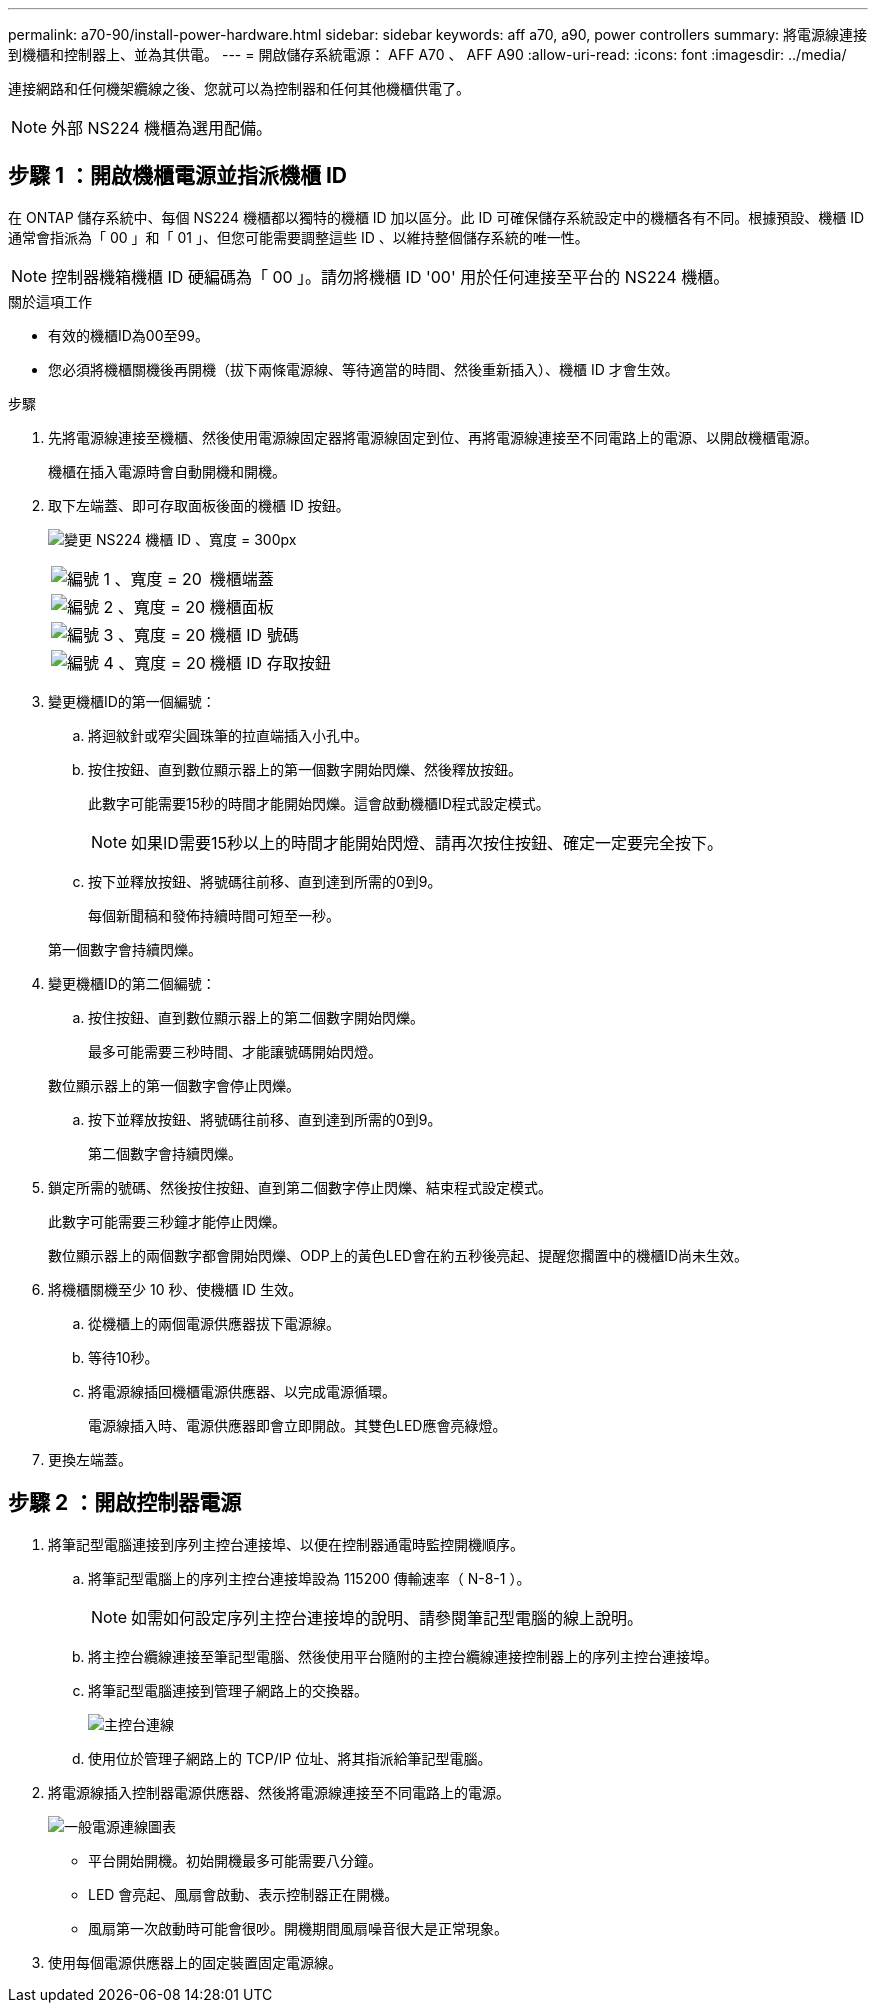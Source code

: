 ---
permalink: a70-90/install-power-hardware.html 
sidebar: sidebar 
keywords: aff a70, a90, power controllers 
summary: 將電源線連接到機櫃和控制器上、並為其供電。 
---
= 開啟儲存系統電源： AFF A70 、 AFF A90
:allow-uri-read: 
:icons: font
:imagesdir: ../media/


[role="lead"]
連接網路和任何機架纜線之後、您就可以為控制器和任何其他機櫃供電了。


NOTE: 外部 NS224 機櫃為選用配備。



== 步驟 1 ：開啟機櫃電源並指派機櫃 ID

在 ONTAP 儲存系統中、每個 NS224 機櫃都以獨特的機櫃 ID 加以區分。此 ID 可確保儲存系統設定中的機櫃各有不同。根據預設、機櫃 ID 通常會指派為「 00 」和「 01 」、但您可能需要調整這些 ID 、以維持整個儲存系統的唯一性。


NOTE: 控制器機箱機櫃 ID 硬編碼為「 00 」。請勿將機櫃 ID '00' 用於任何連接至平台的 NS224 機櫃。

.關於這項工作
* 有效的機櫃ID為00至99。
* 您必須將機櫃關機後再開機（拔下兩條電源線、等待適當的時間、然後重新插入）、機櫃 ID 才會生效。


.步驟
. 先將電源線連接至機櫃、然後使用電源線固定器將電源線固定到位、再將電源線連接至不同電路上的電源、以開啟機櫃電源。
+
機櫃在插入電源時會自動開機和開機。

. 取下左端蓋、即可存取面板後面的機櫃 ID 按鈕。
+
image:drw_a900_oie_change_ns224_shelf_id_ieops-836.svg["變更 NS224 機櫃 ID 、寬度 = 300px"]

+
[cols="20%,80%"]
|===


 a| 
image:legend_icon_01.svg["編號 1 、寬度 = 20"]
 a| 
機櫃端蓋



 a| 
image:legend_icon_02.svg["編號 2 、寬度 = 20"]
 a| 
機櫃面板



 a| 
image:legend_icon_03.svg["編號 3 、寬度 = 20"]
 a| 
機櫃 ID 號碼



 a| 
image:legend_icon_04.svg["編號 4 、寬度 = 20"]
 a| 
機櫃 ID 存取按鈕

|===
. 變更機櫃ID的第一個編號：
+
.. 將迴紋針或窄尖圓珠筆的拉直端插入小孔中。
.. 按住按鈕、直到數位顯示器上的第一個數字開始閃爍、然後釋放按鈕。
+
此數字可能需要15秒的時間才能開始閃爍。這會啟動機櫃ID程式設定模式。

+

NOTE: 如果ID需要15秒以上的時間才能開始閃燈、請再次按住按鈕、確定一定要完全按下。

.. 按下並釋放按鈕、將號碼往前移、直到達到所需的0到9。
+
每個新聞稿和發佈持續時間可短至一秒。

+
第一個數字會持續閃爍。



. 變更機櫃ID的第二個編號：
+
.. 按住按鈕、直到數位顯示器上的第二個數字開始閃爍。
+
最多可能需要三秒時間、才能讓號碼開始閃燈。

+
數位顯示器上的第一個數字會停止閃爍。

.. 按下並釋放按鈕、將號碼往前移、直到達到所需的0到9。
+
第二個數字會持續閃爍。



. 鎖定所需的號碼、然後按住按鈕、直到第二個數字停止閃爍、結束程式設定模式。
+
此數字可能需要三秒鐘才能停止閃爍。

+
數位顯示器上的兩個數字都會開始閃爍、ODP上的黃色LED會在約五秒後亮起、提醒您擱置中的機櫃ID尚未生效。

. 將機櫃關機至少 10 秒、使機櫃 ID 生效。
+
.. 從機櫃上的兩個電源供應器拔下電源線。
.. 等待10秒。
.. 將電源線插回機櫃電源供應器、以完成電源循環。
+
電源線插入時、電源供應器即會立即開啟。其雙色LED應會亮綠燈。



. 更換左端蓋。




== 步驟 2 ：開啟控制器電源

. 將筆記型電腦連接到序列主控台連接埠、以便在控制器通電時監控開機順序。
+
.. 將筆記型電腦上的序列主控台連接埠設為 115200 傳輸速率（ N-8-1 ）。
+

NOTE: 如需如何設定序列主控台連接埠的說明、請參閱筆記型電腦的線上說明。

.. 將主控台纜線連接至筆記型電腦、然後使用平台隨附的主控台纜線連接控制器上的序列主控台連接埠。
.. 將筆記型電腦連接到管理子網路上的交換器。
+
image:drw_a1k_70-90_console_connection_ieops-1702.svg["主控台連線"]

.. 使用位於管理子網路上的 TCP/IP 位址、將其指派給筆記型電腦。


. 將電源線插入控制器電源供應器、然後將電源線連接至不同電路上的電源。
+
image:drw_affa1k_power_source_icon_ieops-1700.svg["一般電源連線圖表"]

+
** 平台開始開機。初始開機最多可能需要八分鐘。
** LED 會亮起、風扇會啟動、表示控制器正在開機。
** 風扇第一次啟動時可能會很吵。開機期間風扇噪音很大是正常現象。


. 使用每個電源供應器上的固定裝置固定電源線。

